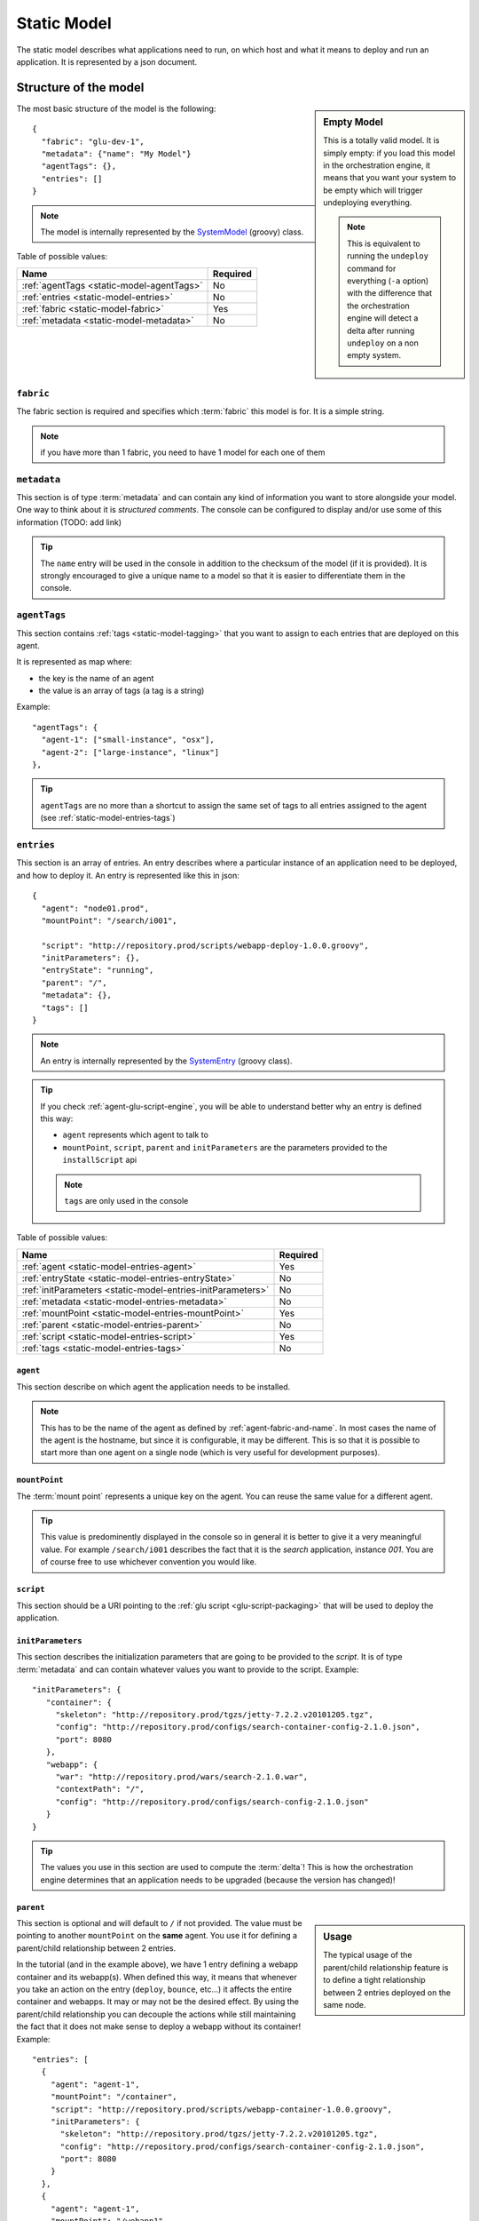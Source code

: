 .. Copyright (c) 2011-2013 Yan Pujante

   Licensed under the Apache License, Version 2.0 (the "License"); you may not
   use this file except in compliance with the License. You may obtain a copy of
   the License at

   http://www.apache.org/licenses/LICENSE-2.0

   Unless required by applicable law or agreed to in writing, software
   distributed under the License is distributed on an "AS IS" BASIS, WITHOUT
   WARRANTIES OR CONDITIONS OF ANY KIND, either express or implied. See the
   License for the specific language governing permissions and limitations under
   the License.

.. |static-model-logo| image:: /images/static-model-logo-86.png
   :alt: static model
   :class: header-logo

.. _static-model:

|static-model-logo| Static Model
================================

The static model describes what applications need to run, on which host and what it means to deploy and run an application. It is represented by a json document.

Structure of the model
----------------------

.. sidebar:: Empty Model

   This is a totally valid model. It is simply empty: if you load this model in the orchestration engine, it means that you want your system to be empty which will trigger undeploying everything. 

   .. note:: This is equivalent to running the ``undeploy`` command for everything (``-a`` option) with the difference that the orchestration engine will detect a delta after running ``undeploy`` on a non empty system.


The most basic structure of the model is the following::

  {
    "fabric": "glu-dev-1",
    "metadata": {"name": "My Model"}
    "agentTags": {},
    "entries": []
  }

.. note:: The model is internally represented by the `SystemModel <https://github.com/pongasoft/glu/blob/master/provisioner/org.linkedin.glu.provisioner-core/src/main/groovy/org/linkedin/glu/provisioner/core/model/SystemModel.groovy>`_ (groovy) class.

Table of possible values:

+-------------------------------------------+---------+
|Name                                       |Required |
+===========================================+=========+
|:ref:`agentTags <static-model-agentTags>`  |No       |
+-------------------------------------------+---------+
|:ref:`entries <static-model-entries>`      |No       |
+-------------------------------------------+---------+
|:ref:`fabric <static-model-fabric>`        |Yes      |
+-------------------------------------------+---------+
|:ref:`metadata <static-model-metadata>`    |No       |
+-------------------------------------------+---------+

.. _static-model-fabric:

``fabric``
^^^^^^^^^^

The fabric section is required and specifies which :term:`fabric` this model is for. It is a simple string.

.. note:: if you have more than 1 fabric, you need to have 1 model for each one of them 

.. _static-model-metadata:

``metadata``
^^^^^^^^^^^^

This section is of type :term:`metadata` and can contain any kind of information you want to store alongside your model. One way to think about it is `structured comments`. The console can be configured to display and/or use some of this information (TODO: add link)

.. tip:: The ``name`` entry will be used in the console in addition to the checksum of the model (if it is provided). It is strongly encouraged to give a unique name to a model so that it is easier to differentiate them in the console.

.. _static-model-agentTags:

``agentTags``
^^^^^^^^^^^^^

This section contains :ref:`tags <static-model-tagging>` that you want to assign to each entries that are deployed on this agent.

It is represented as map where:

* the key is the name of an agent
* the value is an array of tags (a tag is a string)

Example::

  "agentTags": {
    "agent-1": ["small-instance", "osx"],
    "agent-2": ["large-instance", "linux"]
  },

.. tip:: ``agentTags`` are no more than a shortcut to assign the same set of tags to all entries assigned to the agent (see :ref:`static-model-entries-tags`)

.. _static-model-entries:

``entries``
^^^^^^^^^^^

This section is an array of entries. An entry describes where a particular instance of an application need to be deployed, and how to deploy it. An entry is represented like this in json::

  {
    "agent": "node01.prod",
    "mountPoint": "/search/i001",

    "script": "http://repository.prod/scripts/webapp-deploy-1.0.0.groovy",
    "initParameters": {},
    "entryState": "running",
    "parent": "/",
    "metadata": {},
    "tags": []
  }

.. note:: An entry is internally represented by the `SystemEntry <https://github.com/pongasoft/glu/blob/master/provisioner/org.linkedin.glu.provisioner-core/src/main/groovy/org/linkedin/glu/provisioner/core/model/SystemEntry.groovy>`_ (groovy class).

.. tip:: If you check :ref:`agent-glu-script-engine`, you will be able to understand better why an entry is defined this way:

   * ``agent`` represents which agent to talk to
   * ``mountPoint``, ``script``, ``parent`` and ``initParameters`` are the parameters provided to the ``installScript`` api
   
   .. note:: ``tags`` are only used in the console

Table of possible values:

+--------------------------------------------------+----------+
|Name                                              |Required  |
+==================================================+==========+
|:ref:`agent <static-model-entries-agent>`         |Yes       |
+--------------------------------------------------+----------+
|:ref:`entryState                                  |No        |
|<static-model-entries-entryState>`                |          |
+--------------------------------------------------+----------+
|:ref:`initParameters                              |No        |
|<static-model-entries-initParameters>`            |          |
+--------------------------------------------------+----------+
|:ref:`metadata <static-model-entries-metadata>`   |No        |
+--------------------------------------------------+----------+
|:ref:`mountPoint                                  |Yes       |
|<static-model-entries-mountPoint>`                |          |
+--------------------------------------------------+----------+
|:ref:`parent <static-model-entries-parent>`       |No        |
+--------------------------------------------------+----------+
|:ref:`script <static-model-entries-script>`       |Yes       |
+--------------------------------------------------+----------+
|:ref:`tags <static-model-entries-tags>`           |No        |
+--------------------------------------------------+----------+

.. _static-model-entries-agent:

``agent``
"""""""""

This section describe on which agent the application needs to be installed.

.. note:: This has to be the name of the agent as defined by :ref:`agent-fabric-and-name`. In most cases the name of the agent is the hostname, but since it is configurable, it may be different. This is so that it is possible to start more than one agent on a single node (which is very useful for development purposes).

.. _static-model-entries-mountPoint:

``mountPoint``
""""""""""""""

The :term:`mount point` represents a unique key on the agent. You can reuse the same value for a different agent. 

.. tip:: This value is predominently displayed in the console so in general it is better to give it a very meaningful value. For example ``/search/i001`` describes the fact that it is the *search* application, instance *001*. You are of course free to use whichever convention you would like.

.. _static-model-entries-script:

``script``
""""""""""

This section should be a URI pointing to the :ref:`glu script <glu-script-packaging>` that will be used to deploy the application.

.. _static-model-entries-initParameters:

``initParameters``
""""""""""""""""""

This section describes the initialization parameters that are going to be provided to the *script*. It is of type :term:`metadata` and can contain whatever values you want to provide to the script. Example::

    "initParameters": {
       "container": {
         "skeleton": "http://repository.prod/tgzs/jetty-7.2.2.v20101205.tgz",
         "config": "http://repository.prod/configs/search-container-config-2.1.0.json",
         "port": 8080
       },
       "webapp": {
         "war": "http://repository.prod/wars/search-2.1.0.war",
         "contextPath": "/",
         "config": "http://repository.prod/configs/search-config-2.1.0.json"
       }
    }

.. tip:: The values you use in this section are used to compute the :term:`delta`! This is how the orchestration engine determines that an application needs to be upgraded (because the version has changed)!

.. _static-model-entries-parent:

``parent``
""""""""""

.. sidebar:: Usage

   The typical usage of the parent/child relationship feature is to define a tight relationship between 2 entries deployed on the same node.

This section is optional and will default to ``/`` if not provided. The value must be pointing to another ``mountPoint`` on the **same** agent. You use it for defining a parent/child relationship between 2 entries.

In the tutorial (and in the example above), we have 1 entry defining a webapp container and its webapp(s). When defined this way, it means that whenever you take an action on the entry (``deploy``, ``bounce``, etc...) it affects the entire container and webapps. It may or may not be the desired effect. By using the parent/child relationship you can decouple the actions while still maintaining the fact that it does not make sense to deploy a webapp without its container! Example::

    "entries": [
      {
	"agent": "agent-1",
	"mountPoint": "/container",
	"script": "http://repository.prod/scripts/webapp-container-1.0.0.groovy",
        "initParameters": {
	  "skeleton": "http://repository.prod/tgzs/jetty-7.2.2.v20101205.tgz",
	  "config": "http://repository.prod/configs/search-container-config-2.1.0.json",
	  "port": 8080
        }
      },
      {
	"agent": "agent-1",
	"mountPoint": "/webapp1",
        "parent": "/container",
	"script": "http://repository.prod/scripts/webapp-1.0.0.groovy",
        "initParameters": {
	  "war": "http://repository.prod/wars/search-2.1.0.war",
	  "contextPath": "/",
	  "config": "http://repository.prod/configs/search-config-2.1.0.json"
        }
      }
    ],

In this example, you can see how the 2 entries are defined, the second one defining a ``parent`` section pointing to the other entry. By defining it this way, the child (or children) can be independently upgraded without ever restarting the container (which may be very useful if your container hosts multiple webapps).

.. note:: You are not limited to one child! You can have as many as you want.

.. tip:: Another example of the parent/child relationship usage would be an OSGi container (parent) and its bundles (children).

.. warning:: Make sure to read the parent script requirements in the ":ref:`glu-script-parent-script`" section.

.. _static-model-entries-entryState:

``entryState``
""""""""""""""
.. sidebar:: Usage

   The typical usage of not using the default value for ``entryState`` is to define an entry that should be deployed but not started in which case the value would be ``stopped``. For example you want to deploy a webapp (meaning having all the bits downloaded and installed on the node) but not start it yet.

This section defines in which state (of the :ref:`state machine <glu-script-state-machine>`) it should be deployed at. By default, it is set to ``running`` (this field is optional and most of the time you don't need to enter a value). Other valid states for the (standard) state machines are ``installed`` and ``stopped``.

.. note:: If you use ``entryState`` and ``parent`` the actual state may defer from what you express as the children needs to be taken into account for the computation of the actual *desired* state.

.. _static-model-entries-metadata:

``metadata``
""""""""""""

This section is of type :term:`metadata` and can contain any kind of information you want to store alongside this entry. The model itself also has a ``metadata`` section but this one is specific to the entry and each entry can have its own. The console can be configured to display and filter on ``metadata`` (TODO add link).

.. note:: unlike the ``initParameters`` section, ``metadata`` is **not** used to compute the delta.

.. _static-model-entries-tags:

``tags``
""""""""

This section is an array of tags. The console can be configured to display and filter on ``tags``. See :ref:`static-model-tagging` for more information.

.. _static-model-tagging:

Tagging
-------

The static model has 2 ways of defining tags:

1. through ``agentTags`` for the entire model
2. through ``tags`` for a particular entry

What is a tag?
^^^^^^^^^^^^^^

A tag is a simple piece of information (a simple string) that can be associated to an entity. You may be familiar with the concept under a different name: *label*. There are lots of system using this concept. For example, *gmail* allows you to associate any number of labels to an email (thus simulating folders but more powerfull because the email can be in more than one folder!).

Example of tags: ``frontend``, ``backend``, ``linux``, ``cluster-search-1``, ``cluster-seach-2``, ...

Why would you use tags?
^^^^^^^^^^^^^^^^^^^^^^^

As you saw in the previous sections, the system model is a rather flat structure: a simple array of entries. It was actually designed this way on purpose because glu does not want to impose how you want to model your system. For example, for some, a *cluster* means something, for others it means something different.

Tags allow you to add meaning to the model that glu does not know about (and does not have to) (for glu *cluster* means nothing :). Tags are then used in very powerful ways:

* display: the console displays tags (you can actually configure the color (TODO add link))
* filtering: there is an entire section about :doc:`filtering <filtering>` and how it works but quickly speaking it allows you to constraint glu on what to do. For example, you can tell glu to :term:`bounce` all applications that are part of the first search cluster running on linux nodes.

What about ``metadata``?
^^^^^^^^^^^^^^^^^^^^^^^^

``metadata`` are very similar to ``tags`` with the only difference that ``metadata`` are structured. The console can also display ``metadata`` (albeit not like tags), and use it for filtering. In general, ``metadata`` is more heavyweight than ``tags`` so if you have a choice, you should use ``tags``.

.. image:: /images/static-model-tags-metadata.png
   :align: center
   :alt: tags and metadata

Example::

  // Expressing the same information
  
  // using metadata
  {
    "metadata": {
      "cluster": "search-1",
      "application": {
        "kind": "webapp"
      }
    }
  }

  // using tags
  {
    "tags": ["cluster-search-1", "webapp"]
  }

.. note:: As you can see in the :doc:`filtering <filtering>` section, expressing filters with tags is simpler and can result in faster results.

.. _static-model-json-groovy-dsl:

Json Groovy DSL
---------------
The json groovy dsl uses the convenience of groovy to express the model: instead of defining the model in one chunk, you build it pieces at a time which makes it a lot easier to build and read. You can also use the power of groovy, like variable replacements (``${xxx}``) syntax, loops, iterations, if conditions, etc...

.. tip::
    This syntax is for convenience only. Once you load the model in the console it will be expanded in full json.

Here are the top entries of the dsl::

  id
  fabric
  name
  metadata
  entries
  agentTags

.. note::
   It is not recommended to define the ``id`` and it is better to let glu compute it for you.

Check the `repository <https://github.com/pongasoft/glu/tree/master/console/org.linkedin.glu.console-server/src/cmdline/resources/glu/repository/systems>`_ for examples on how to use the dsl.